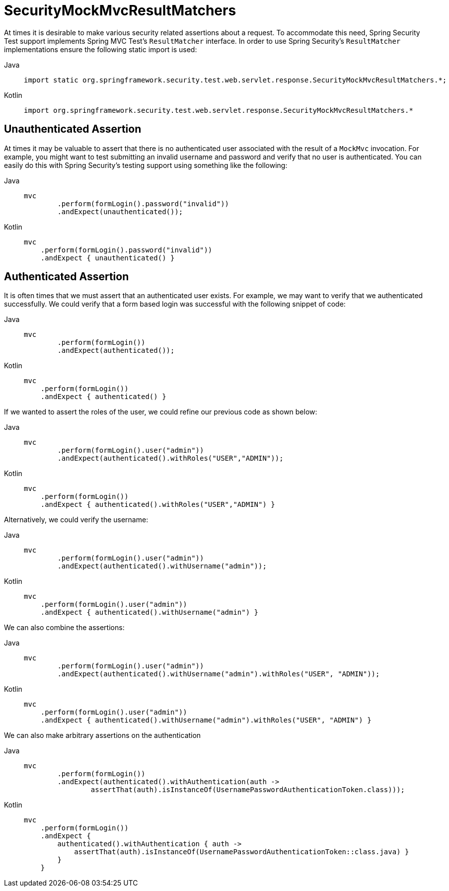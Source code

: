 = SecurityMockMvcResultMatchers

At times it is desirable to make various security related assertions about a request.
To accommodate this need, Spring Security Test support implements Spring MVC Test's `ResultMatcher` interface.
In order to use Spring Security's `ResultMatcher` implementations ensure the following static import is used:

[tabs]
======
Java::
+
[source,java,role="primary"]
----
import static org.springframework.security.test.web.servlet.response.SecurityMockMvcResultMatchers.*;
----

Kotlin::
+
[source,kotlin,role="secondary"]
----
import org.springframework.security.test.web.servlet.response.SecurityMockMvcResultMatchers.*

----
======

== Unauthenticated Assertion

At times it may be valuable to assert that there is no authenticated user associated with the result of a `MockMvc` invocation.
For example, you might want to test submitting an invalid username and password and verify that no user is authenticated.
You can easily do this with Spring Security's testing support using something like the following:

[tabs]
======
Java::
+
[source,java,role="primary"]
----
mvc
	.perform(formLogin().password("invalid"))
	.andExpect(unauthenticated());
----

Kotlin::
+
[source,kotlin,role="secondary"]
----
mvc
    .perform(formLogin().password("invalid"))
    .andExpect { unauthenticated() }
----
======

== Authenticated Assertion

It is often times that we must assert that an authenticated user exists.
For example, we may want to verify that we authenticated successfully.
We could verify that a form based login was successful with the following snippet of code:

[tabs]
======
Java::
+
[source,java,role="primary"]
----
mvc
	.perform(formLogin())
	.andExpect(authenticated());
----

Kotlin::
+
[source,kotlin,role="secondary"]
----
mvc
    .perform(formLogin())
    .andExpect { authenticated() }
----
======

If we wanted to assert the roles of the user, we could refine our previous code as shown below:

[tabs]
======
Java::
+
[source,java,role="primary"]
----
mvc
	.perform(formLogin().user("admin"))
	.andExpect(authenticated().withRoles("USER","ADMIN"));
----

Kotlin::
+
[source,kotlin,role="secondary"]
----
mvc
    .perform(formLogin())
    .andExpect { authenticated().withRoles("USER","ADMIN") }
----
======

Alternatively, we could verify the username:

[tabs]
======
Java::
+
[source,java,role="primary"]
----
mvc
	.perform(formLogin().user("admin"))
	.andExpect(authenticated().withUsername("admin"));
----

Kotlin::
+
[source,kotlin,role="secondary"]
----
mvc
    .perform(formLogin().user("admin"))
    .andExpect { authenticated().withUsername("admin") }
----
======

We can also combine the assertions:

[tabs]
======
Java::
+
[source,java,role="primary"]
----
mvc
	.perform(formLogin().user("admin"))
	.andExpect(authenticated().withUsername("admin").withRoles("USER", "ADMIN"));
----

Kotlin::
+
[source,kotlin,role="secondary"]
----
mvc
    .perform(formLogin().user("admin"))
    .andExpect { authenticated().withUsername("admin").withRoles("USER", "ADMIN") }
----
======

We can also make arbitrary assertions on the authentication

[tabs]
======
Java::
+
[source,java,role="primary"]
----
mvc
	.perform(formLogin())
	.andExpect(authenticated().withAuthentication(auth ->
		assertThat(auth).isInstanceOf(UsernamePasswordAuthenticationToken.class)));
----

Kotlin::
+
[source,kotlin,role="secondary"]
----
mvc
    .perform(formLogin())
    .andExpect {
        authenticated().withAuthentication { auth ->
            assertThat(auth).isInstanceOf(UsernamePasswordAuthenticationToken::class.java) }
        }
    }
----
======
